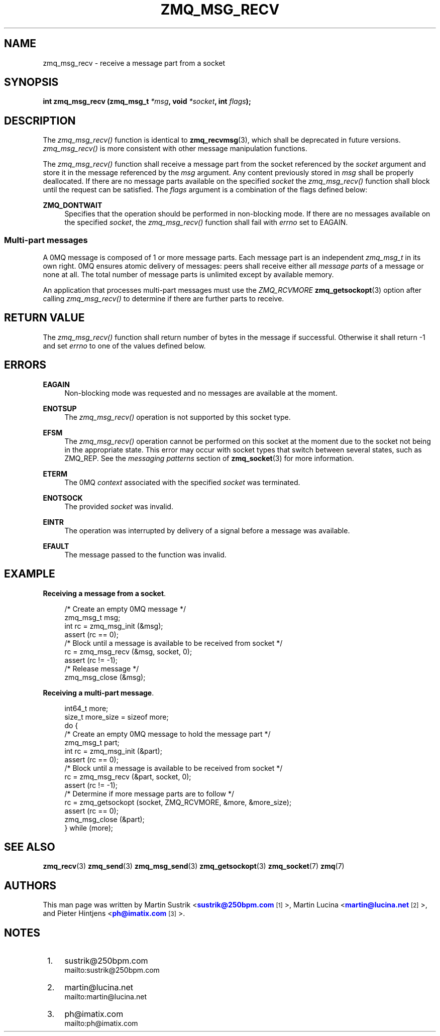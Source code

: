 '\" t
.\"     Title: zmq_msg_recv
.\"    Author: [see the "AUTHORS" section]
.\" Generator: DocBook XSL Stylesheets v1.76.1 <http://docbook.sf.net/>
.\"      Date: 11/23/2012
.\"    Manual: 0MQ Manual
.\"    Source: 0MQ 3.2.1
.\"  Language: English
.\"
.TH "ZMQ_MSG_RECV" "3" "11/23/2012" "0MQ 3\&.2\&.1" "0MQ Manual"
.\" -----------------------------------------------------------------
.\" * Define some portability stuff
.\" -----------------------------------------------------------------
.\" ~~~~~~~~~~~~~~~~~~~~~~~~~~~~~~~~~~~~~~~~~~~~~~~~~~~~~~~~~~~~~~~~~
.\" http://bugs.debian.org/507673
.\" http://lists.gnu.org/archive/html/groff/2009-02/msg00013.html
.\" ~~~~~~~~~~~~~~~~~~~~~~~~~~~~~~~~~~~~~~~~~~~~~~~~~~~~~~~~~~~~~~~~~
.ie \n(.g .ds Aq \(aq
.el       .ds Aq '
.\" -----------------------------------------------------------------
.\" * set default formatting
.\" -----------------------------------------------------------------
.\" disable hyphenation
.nh
.\" disable justification (adjust text to left margin only)
.ad l
.\" -----------------------------------------------------------------
.\" * MAIN CONTENT STARTS HERE *
.\" -----------------------------------------------------------------
.SH "NAME"
zmq_msg_recv \- receive a message part from a socket
.SH "SYNOPSIS"
.sp
\fBint zmq_msg_recv (zmq_msg_t \fR\fB\fI*msg\fR\fR\fB, void \fR\fB\fI*socket\fR\fR\fB, int \fR\fB\fIflags\fR\fR\fB);\fR
.SH "DESCRIPTION"
.sp
The \fIzmq_msg_recv()\fR function is identical to \fBzmq_recvmsg\fR(3), which shall be deprecated in future versions\&. \fIzmq_msg_recv()\fR is more consistent with other message manipulation functions\&.
.sp
The \fIzmq_msg_recv()\fR function shall receive a message part from the socket referenced by the \fIsocket\fR argument and store it in the message referenced by the \fImsg\fR argument\&. Any content previously stored in \fImsg\fR shall be properly deallocated\&. If there are no message parts available on the specified \fIsocket\fR the \fIzmq_msg_recv()\fR function shall block until the request can be satisfied\&. The \fIflags\fR argument is a combination of the flags defined below:
.PP
\fBZMQ_DONTWAIT\fR
.RS 4
Specifies that the operation should be performed in non\-blocking mode\&. If there are no messages available on the specified
\fIsocket\fR, the
\fIzmq_msg_recv()\fR
function shall fail with
\fIerrno\fR
set to EAGAIN\&.
.RE
.SS "Multi\-part messages"
.sp
A 0MQ message is composed of 1 or more message parts\&. Each message part is an independent \fIzmq_msg_t\fR in its own right\&. 0MQ ensures atomic delivery of messages: peers shall receive either all \fImessage parts\fR of a message or none at all\&. The total number of message parts is unlimited except by available memory\&.
.sp
An application that processes multi\-part messages must use the \fIZMQ_RCVMORE\fR \fBzmq_getsockopt\fR(3) option after calling \fIzmq_msg_recv()\fR to determine if there are further parts to receive\&.
.SH "RETURN VALUE"
.sp
The \fIzmq_msg_recv()\fR function shall return number of bytes in the message if successful\&. Otherwise it shall return \-1 and set \fIerrno\fR to one of the values defined below\&.
.SH "ERRORS"
.PP
\fBEAGAIN\fR
.RS 4
Non\-blocking mode was requested and no messages are available at the moment\&.
.RE
.PP
\fBENOTSUP\fR
.RS 4
The
\fIzmq_msg_recv()\fR
operation is not supported by this socket type\&.
.RE
.PP
\fBEFSM\fR
.RS 4
The
\fIzmq_msg_recv()\fR
operation cannot be performed on this socket at the moment due to the socket not being in the appropriate state\&. This error may occur with socket types that switch between several states, such as ZMQ_REP\&. See the
\fImessaging patterns\fR
section of
\fBzmq_socket\fR(3)
for more information\&.
.RE
.PP
\fBETERM\fR
.RS 4
The 0MQ
\fIcontext\fR
associated with the specified
\fIsocket\fR
was terminated\&.
.RE
.PP
\fBENOTSOCK\fR
.RS 4
The provided
\fIsocket\fR
was invalid\&.
.RE
.PP
\fBEINTR\fR
.RS 4
The operation was interrupted by delivery of a signal before a message was available\&.
.RE
.PP
\fBEFAULT\fR
.RS 4
The message passed to the function was invalid\&.
.RE
.SH "EXAMPLE"
.PP
\fBReceiving a message from a socket\fR. 
.sp
.if n \{\
.RS 4
.\}
.nf
/* Create an empty 0MQ message */
zmq_msg_t msg;
int rc = zmq_msg_init (&msg);
assert (rc == 0);
/* Block until a message is available to be received from socket */
rc = zmq_msg_recv (&msg, socket, 0);
assert (rc != \-1);
/* Release message */
zmq_msg_close (&msg);
.fi
.if n \{\
.RE
.\}
.PP
\fBReceiving a multi-part message\fR. 
.sp
.if n \{\
.RS 4
.\}
.nf
int64_t more;
size_t more_size = sizeof more;
do {
    /* Create an empty 0MQ message to hold the message part */
    zmq_msg_t part;
    int rc = zmq_msg_init (&part);
    assert (rc == 0);
    /* Block until a message is available to be received from socket */
    rc = zmq_msg_recv (&part, socket, 0);
    assert (rc != \-1);
    /* Determine if more message parts are to follow */
    rc = zmq_getsockopt (socket, ZMQ_RCVMORE, &more, &more_size);
    assert (rc == 0);
    zmq_msg_close (&part);
} while (more);
.fi
.if n \{\
.RE
.\}
.sp
.SH "SEE ALSO"
.sp
\fBzmq_recv\fR(3) \fBzmq_send\fR(3) \fBzmq_msg_send\fR(3) \fBzmq_getsockopt\fR(3) \fBzmq_socket\fR(7) \fBzmq\fR(7)
.SH "AUTHORS"
.sp
This man page was written by Martin Sustrik <\m[blue]\fBsustrik@250bpm\&.com\fR\m[]\&\s-2\u[1]\d\s+2>, Martin Lucina <\m[blue]\fBmartin@lucina\&.net\fR\m[]\&\s-2\u[2]\d\s+2>, and Pieter Hintjens <\m[blue]\fBph@imatix\&.com\fR\m[]\&\s-2\u[3]\d\s+2>\&.
.SH "NOTES"
.IP " 1." 4
sustrik@250bpm.com
.RS 4
\%mailto:sustrik@250bpm.com
.RE
.IP " 2." 4
martin@lucina.net
.RS 4
\%mailto:martin@lucina.net
.RE
.IP " 3." 4
ph@imatix.com
.RS 4
\%mailto:ph@imatix.com
.RE
